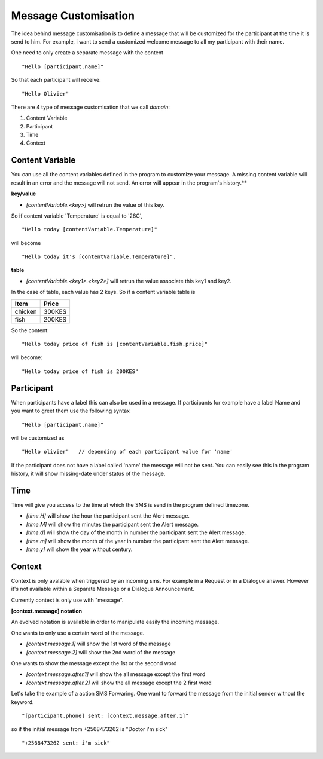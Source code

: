 Message Customisation
---------------------

The idea behind message customisation is to define a message that will be customized for the participant at the time it is send to him.
For example, i want to send a customized welcome message to all my participant with their name.

One need to only create a separate message with the content
::
	"Hello [participant.name]"

So that each participant will receive:
:: 
	"Hello Olivier"


There are 4 type of message customisation that we call *domain*: 

#. Content Variable
#. Participant
#. Time
#. Context


Content Variable
=================
You can use all the content variables defined in the program to customize your message. A missing content variable will result in an error and the message will not send. An error will appear in the program's history.**

**key/value**

* *[contentVariable.<key>]* will retrun the value of this key.

So if content variable 'Temperature' is equal to '26C',
::
	"Hello today [contentVariable.Temperature]" 

will become
::
	"Hello today it's [contentVariable.Temperature]".

**table**

* *[contentVariable.<key1>.<key2>]* will retrun the value associate this key1 and key2.
 

In the case of table, each value has 2 keys. So if a content variable table is 

======= ======
Item    Price
======= ======
chicken 300KES
fish    200KES
======= ======

So the content:
::
	"Hello today price of fish is [contentVariable.fish.price]"

will become:
::
	"Hello today price of fish is 200KES"

	

Participant
============
When participants have a label this can also be used in a message.
If participants for example have a label Name and you want to greet them use the following syntax
::
	"Hello [participant.name]"

will be customized as
::
	"Hello olivier"   // depending of each participant value for 'name'

If the participant does not have a label called 'name' the message will not be sent. You can easily see this in the program history, it will show missing-date under status of the message.


Time
=====
Time will give you access to the time at which the SMS is send in the program defined timezone.

* *[time.H]* will show the hour the participant sent the Alert message.
* *[time.M]* will show the minutes the participant sent the Alert message.
* *[time.d]* will show the day of the month in number the participant sent the Alert message.
* *[time.m]* will show the month of the year in number the participant sent the Alert message.
* *[time.y]* will show the year without century.


Context
========
Context is only avalable when triggered by an incoming sms. For example in a Request or in a Dialogue answer. However it's not available within a Separate Message or a Dialogue Announcement.

Currently context is only use with "message".

**[context.message] notation**

An evolved notation is available in order to manipulate easily the incoming message.

One wants to only use a certain word of the message.

* *[context.message.1]* will show the 1st word of the message
* *[context.message.2]* will show the 2nd word of the message

One wants to show the message except the 1st or the second word

* *[context.message.after.1]* will show the all message except the first word
* *[context.message.after.2]* will show the all message except the 2 first word

Let's take the example of a action SMS Forwaring. One want to forward the message from the initial sender without the keyword.
::
	"[participant.phone] sent: [context.message.after.1]"

so if the initial message from +2568473262 is "Doctor i'm sick"
::
	"+2568473262 sent: i'm sick"